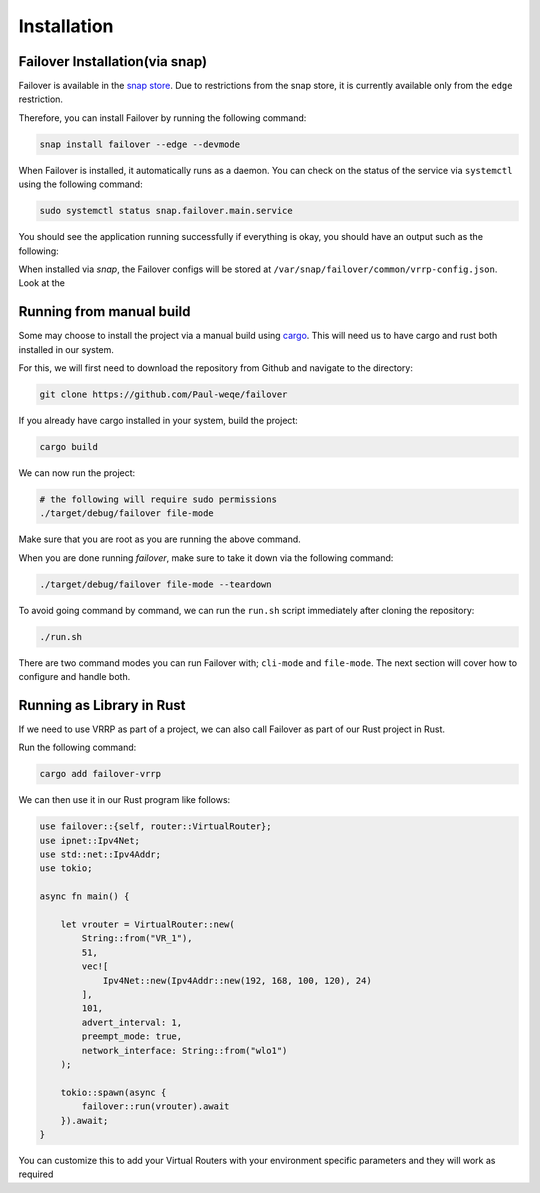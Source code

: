 Installation
============

+++++++++++++++++++++++++++++++
Failover Installation(via snap)
+++++++++++++++++++++++++++++++

Failover is available in the `snap store <https://snapcraft.io/failover>`_.
Due to restrictions from the snap store, it is currently available only from the ``edge`` restriction.

Therefore, you can install Failover by running the following command:

.. code-block:: bash

    snap install failover --edge --devmode

When Failover is installed, it automatically runs as a daemon.
You can check on the status of the service via ``systemctl`` using the following command:

.. code-block:: bash

    sudo systemctl status snap.failover.main.service

You should see the application running successfully if everything is okay, you should have an output such as the following:

.. image:: https://github.com/Paul-weqe/failover/blob/main/images/failover.png?raw=true
    :width: 400

When installed via `snap`, the Failover configs will be stored at ``/var/snap/failover/common/vrrp-config.json``.
Look at the

+++++++++++++++++++++++++
Running from manual build
+++++++++++++++++++++++++

Some may choose to install the project via a manual build using `cargo <https://doc.rust-lang.org/cargo/>`_.
This will need us to have cargo and rust both installed in our system.

For this, we will first need to download the repository from Github and navigate to the directory:

.. code-block:: bash

    git clone https://github.com/Paul-weqe/failover


If you already have cargo installed in your system, build the project:

.. code-block:: bash

    cargo build


We can now run the project:

.. code-block:: bash

    # the following will require sudo permissions
    ./target/debug/failover file-mode

Make sure that you are root as you are running the above command.

When you are done running `failover`, make sure to take it down via the following command:

.. code-block:: bash

    ./target/debug/failover file-mode --teardown


To avoid going command by command, we can run the ``run.sh`` script immediately after cloning the repository:

.. code-block:: bash

    ./run.sh


There are two command modes you can run Failover with; ``cli-mode`` and ``file-mode``.
The next section will cover how to configure and handle both.


++++++++++++++++++++++++++
Running as Library in Rust
++++++++++++++++++++++++++

If we need to use VRRP as part of a project, we can also call Failover as part of our Rust project in Rust.

Run the following command:

.. code-block:: bash

    cargo add failover-vrrp


We can then use it in our Rust program like follows:

.. code-block:: rust

    use failover::{self, router::VirtualRouter};
    use ipnet::Ipv4Net;
    use std::net::Ipv4Addr;
    use tokio;

    async fn main() {

        let vrouter = VirtualRouter::new(
            String::from("VR_1"),
            51,
            vec![
                Ipv4Net::new(Ipv4Addr::new(192, 168, 100, 120), 24)
            ],
            101,
            advert_interval: 1,
            preempt_mode: true,
            network_interface: String::from("wlo1")
        );

        tokio::spawn(async {
            failover::run(vrouter).await
        }).await;
    }


You can customize this to add your Virtual Routers with your environment specific parameters and they will work as
required